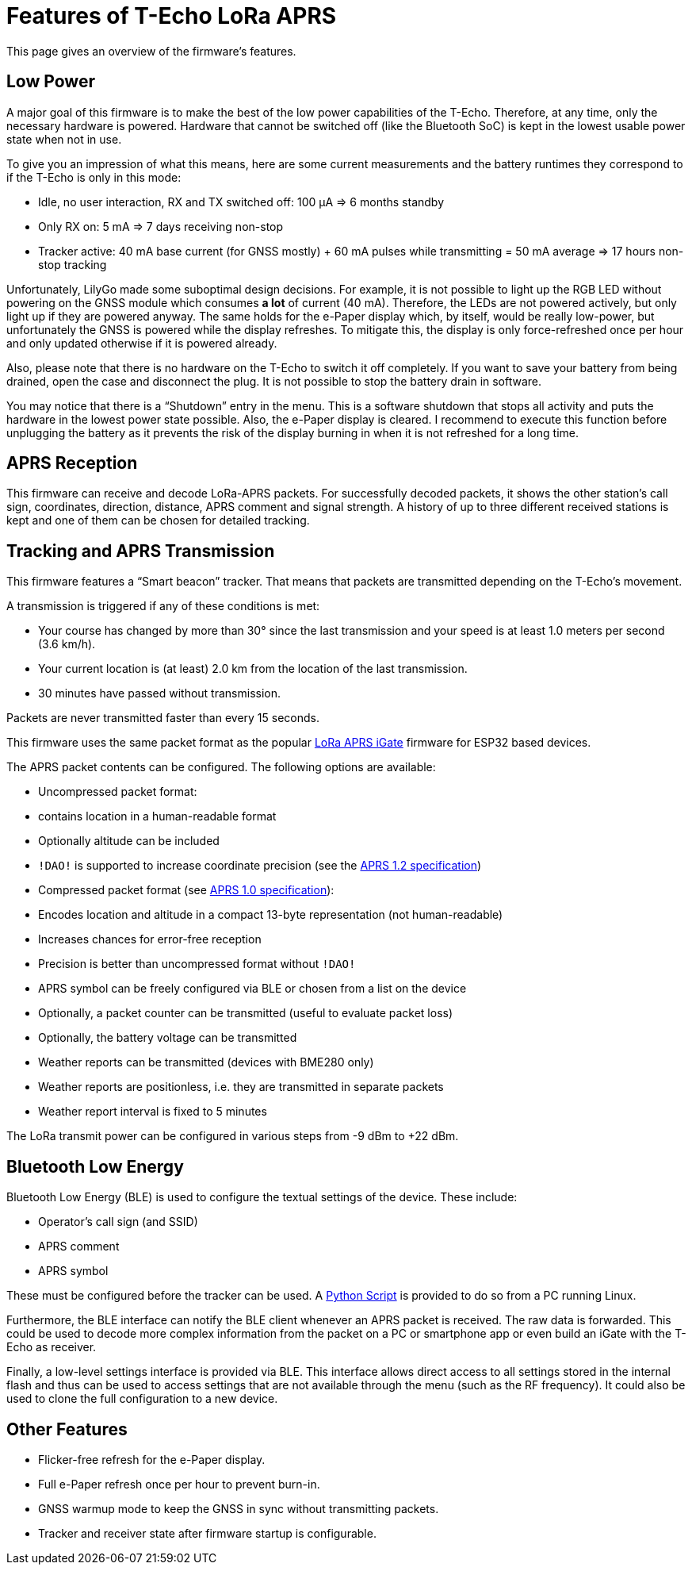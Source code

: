 = Features of T-Echo LoRa APRS

This page gives an overview of the firmware’s features.

== Low Power

A major goal of this firmware is to make the best of the low power capabilities
of the T-Echo. Therefore, at any time, only the necessary hardware is powered.
Hardware that cannot be switched off (like the Bluetooth SoC) is kept in the
lowest usable power state when not in use.

To give you an impression of what this means, here are some current
measurements and the battery runtimes they correspond to if the T-Echo is only
in this mode:

- Idle, no user interaction, RX and TX switched off: 100 μA ⇒ 6 months standby
- Only RX on: 5 mA ⇒ 7 days receiving non-stop
- Tracker active: 40 mA base current (for GNSS mostly) + 60 mA pulses while
  transmitting = 50 mA average ⇒ 17 hours non-stop tracking

Unfortunately, LilyGo made some suboptimal design decisions. For example, it is
not possible to light up the RGB LED without powering on the GNSS module which
consumes *a lot* of current (40 mA). Therefore, the LEDs are not powered
actively, but only light up if they are powered anyway. The same holds for the
e-Paper display which, by itself, would be really low-power, but unfortunately
the GNSS is powered while the display refreshes. To mitigate this, the display
is only force-refreshed once per hour and only updated otherwise if it is
powered already.

Also, please note that there is no hardware on the T-Echo to switch it off
completely. If you want to save your battery from being drained, open the case
and disconnect the plug. It is not possible to stop the battery drain in
software.

You may notice that there is a “Shutdown” entry in the menu. This is a software
shutdown that stops all activity and puts the hardware in the lowest power
state possible. Also, the e-Paper display is cleared. I recommend to execute
this function before unplugging the battery as it prevents the risk of the
display burning in when it is not refreshed for a long time.

== APRS Reception

This firmware can receive and decode LoRa-APRS packets. For successfully
decoded packets, it shows the other station’s call sign, coordinates,
direction, distance, APRS comment and signal strength. A history of up to three
different received stations is kept and one of them can be chosen for detailed
tracking.

== Tracking and APRS Transmission

This firmware features a “Smart beacon” tracker. That means that packets are
transmitted depending on the T-Echo’s movement.

A transmission is triggered if any of these conditions is met:

- Your course has changed by more than 30° since the last transmission and your
  speed is at least 1.0 meters per second (3.6 km/h).
- Your current location is (at least) 2.0 km from the location of the last
  transmission.
- 30 minutes have passed without transmission.

Packets are never transmitted faster than every 15 seconds.

This firmware uses the same packet format as the popular
https://github.com/lora-aprs/LoRa_APRS_iGate[LoRa APRS iGate] firmware for
ESP32 based devices.

The APRS packet contents can be configured. The following options are available:

- Uncompressed packet format:
  - contains location in a human-readable format
  - Optionally altitude can be included
  - `!DAO!` is supported to increase coordinate precision (see the http://www.aprs.org/aprs12/datum.txt[APRS 1.2 specification])
- Compressed packet format (see http://www.aprs.org/doc/APRS101.PDF[APRS 1.0 specification]):
  - Encodes location and altitude in a compact 13-byte representation (not human-readable)
  - Increases chances for error-free reception
  - Precision is better than uncompressed format without `!DAO!`
- APRS symbol can be freely configured via BLE or chosen from a list on the device
- Optionally, a packet counter can be transmitted (useful to evaluate packet loss)
- Optionally, the battery voltage can be transmitted
- Weather reports can be transmitted (devices with BME280 only)
  - Weather reports are positionless, i.e. they are transmitted in separate packets
  - Weather report interval is fixed to 5 minutes

The LoRa transmit power can be configured in various steps from -9 dBm to +22 dBm.

== Bluetooth Low Energy

Bluetooth Low Energy (BLE) is used to configure the textual settings of the device. These include:

- Operator’s call sign (and SSID)
- APRS comment
- APRS symbol

These must be configured before the tracker can be used. A
link:../tools/ble_client/techo_client.py[Python Script] is provided to do so
from a PC running Linux.

Furthermore, the BLE interface can notify the BLE client whenever an APRS
packet is received. The raw data is forwarded. This could be used to decode
more complex information from the packet on a PC or smartphone app or even
build an iGate with the T-Echo as receiver.

Finally, a low-level settings interface is provided via BLE. This interface
allows direct access to all settings stored in the internal flash and thus can
be used to access settings that are not available through the menu (such as the
RF frequency). It could also be used to clone the full configuration to a new
device.

== Other Features

- Flicker-free refresh for the e-Paper display.
- Full e-Paper refresh once per hour to prevent burn-in.
- GNSS warmup mode to keep the GNSS in sync without transmitting packets.
- Tracker and receiver state after firmware startup is configurable.

